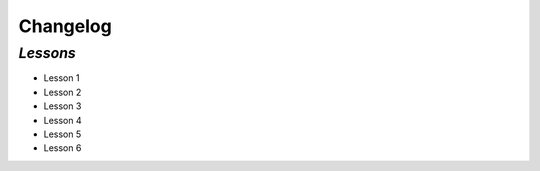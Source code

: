 .. _changelog:

Changelog
=========

`Lessons`
----------------

- Lesson 1
- Lesson 2
- Lesson 3
- Lesson 4
- Lesson 5
- Lesson 6
